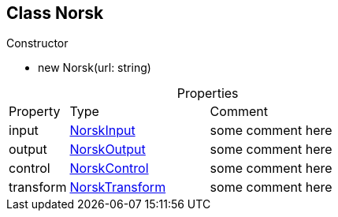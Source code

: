 == Class Norsk
:table-caption!:
:example-caption!:
.Constructor
====
[unstyled]
* new     [yellow]#Norsk#(url: string)
====
.Properties
[cols="15%,35%, 50%"]
|===
|Property |Type |Comment
|input | xref:NorskInput.adoc[NorskInput]
| some comment here
|output | xref:NorskOutput.adoc[NorskOutput]
| some comment here
|control | xref:NorskControl.adoc[NorskControl]
| some comment here
|transform | xref:NorskTransform.adoc[NorskTransform]
| some comment here
|===